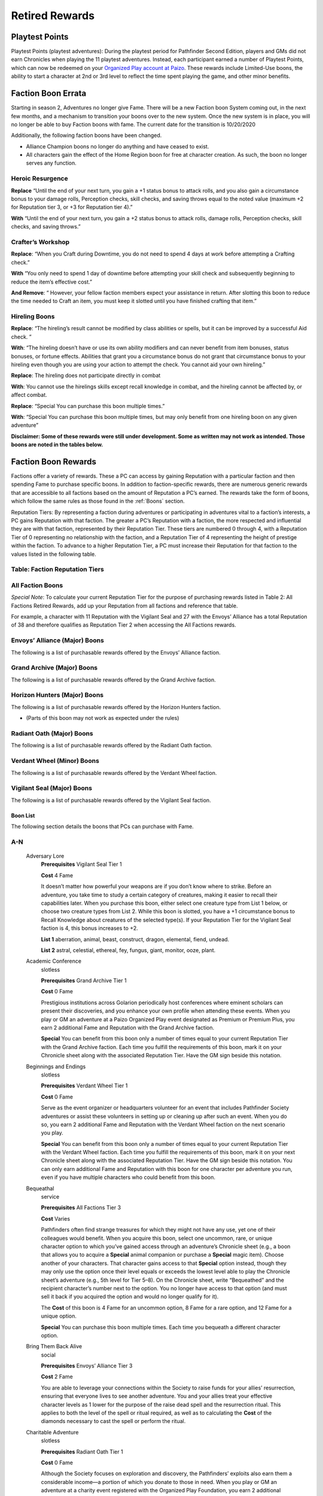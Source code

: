 ##############################
Retired Rewards
##############################

***********************************
Playtest Points
***********************************
Playtest Points (playtest adventures): During the playtest period for Pathfinder Second Edition, players and GMs did not earn Chronicles when playing the 11 playtest adventures. Instead, each participant earned a number of Playtest Points, which can now be redeemed on your `Organized Play account at Paizo <https://paizo.com/cgi-bin/WebObjects/Store.woa/wa/browse?path=organizedPlay/myAccount/rewards#tabs>`_. These rewards include Limited-Use boons, the ability to start a character at 2nd or 3rd level to reflect the time spent playing the game, and other minor benefits.


***********************************
Faction Boon Errata
***********************************
Starting in season 2, Adventures no longer give Fame. There will be a new Faction boon System coming out, in the next few months, and a mechanism to transition your boons over to the new system. Once the new system is in place, you will no longer be able to buy Faction boons with fame. The current date for the transition is 10/20/2020

Additionally, the following faction boons have been changed.

- Alliance Champion boons no longer do anything and have ceased to exist.
- All characters gain the effect of the Home Region boon for free at character creation. As such, the boon no longer serves any function.

Heroic Resurgence
-----------------------------------------
**Replace** “Until the end of your next turn, you gain a +1 status bonus to attack rolls, and you also gain a circumstance bonus to your damage rolls, Perception checks, skill checks, and saving throws equal to the noted value (maximum +2 for Reputation tier 3, or +3 for Reputation tier 4).”

**With** “Until the end of your next turn, you gain a +2 status bonus to attack rolls, damage rolls, Perception checks, skill checks, and saving throws.”

Crafter’s Workshop  
-----------------------------------------
**Replace**: “When you Craft during Downtime, you do not need to spend 4 days at work before attempting a Crafting check.”

**With** “You only need to spend 1 day of downtime before attempting your skill check and subsequently beginning to reduce the item’s effective cost.”

**And Remove**: “ However, your fellow faction members expect your assistance in return. After slotting this boon to reduce the time needed to Craft an item, you must keep it slotted until you have finished crafting that item.”

Hireling Boons
-----------------------------------------
**Replace**: “The hireling’s result cannot be modified by class abilities or spells, but it can be improved by a successful Aid check. ” 

**With**:  “The hireling doesn’t have or use its own ability modifiers and can never benefit from item bonuses, status bonuses, or fortune effects.  Abilities that grant you a circumstance bonus do not grant that circumstance bonus to your hireling even though you are using your action to attempt the check.  You cannot aid your own hireling.”

**Replace**: The hireling does not participate directly in combat

**With**: You cannot use the hirelings skills except recall knowledge in combat, and the hireling cannot be affected by, or affect combat. 

**Replace**: “Special You can purchase this boon multiple times.”
   
**With**: “Special You can purchase this boon multiple times, but may only benefit from one hireling boon on any given adventure”

**Disclaimer:  Some of these rewards were still under development.  Some as written may not work as intended.  Those boons are noted in the tables below.**

***********************************
Faction Boon Rewards
*********************************** 
Factions offer a variety of rewards. These a PC can access by gaining Reputation with a particular faction and then spending Fame to purchase specific boons. In addition to faction-specific rewards, there are numerous generic rewards that are accessible to all factions based on the amount of Reputation a PC’s earned. The rewards take the form of boons, which follow the same rules as those found in the :ref:`Boons` section.

Reputation Tiers: By representing a faction during adventures or participating in adventures vital to a faction’s interests, a PC gains Reputation with that faction. The greater a PC’s Reputation with a faction, the more respected and influential they are with that faction, represented by their Reputation Tier. These tiers are numbered 0 through 4, with a Reputation Tier of 0 representing no relationship with the faction, and a Reputation Tier of 4 representing the height of prestige within the faction. To advance to a higher Reputation Tier, a PC must increase their Reputation for that faction to the values listed in the following table.

Table: Faction Reputation Tiers
--------------------------------

.. csv-table:: 
   :file: _static/csv/retiredFactionTiers.csv
   :header-rows: 1

All Faction Boons
--------------------------

*Special Note*: To calculate your current Reputation Tier for the purpose of purchasing rewards listed in Table 2: All Factions Retired Rewards, add up your Reputation from all factions and reference that table.

For example, a character with 11 Reputation with the Vigilant Seal and 27 with the Envoys’ Alliance has a total Reputation of 38 and therefore qualifies as Reputation Tier 2 when accessing the All Factions rewards.

.. csv-table:: 
   :file: _static/csv/factionBoons.csv
   :header-rows: 1

Envoys’ Alliance (Major) Boons 
------------------------------------------
The following is a list of purchasable rewards offered by the Envoys’ Alliance faction.

.. csv-table:: 
   :file: _static/csv/envoyBoons.csv
   :header-rows: 1

Grand Archive (Major) Boons 
-----------------------------------
The following is a list of purchasable rewards offered by the Grand Archive faction.

.. csv-table:: 
   :file: _static/csv/grandArchiveBoons.csv
   :header-rows: 1

Horizon Hunters (Major) Boons 
-----------------------------------
The following is a list of purchasable rewards offered by the Horizon Hunters faction.

.. csv-table:: 
   :file: _static/csv/horizonHuntersBoons.csv
   :header-rows: 1

* (Parts of this boon may not work as expected under the rules)

Radiant Oath (Major) Boons 
-----------------------------------
The following is a list of purchasable rewards offered by the Radiant Oath faction.

.. csv-table:: 
   :file: _static/csv/radiantOathBoons.csv
   :header-rows: 1

Verdant Wheel (Minor) Boons 
-----------------------------------
The following is a list of purchasable rewards offered by the Verdant Wheel faction.

.. csv-table:: 
   :file: _static/csv/verdantWheelBoons.csv
   :header-rows: 1


Vigilant Seal (Major) Boons
-----------------------------------
The following is a list of purchasable rewards offered by the Vigilant Seal faction.

.. csv-table:: 
   :file: _static/csv/vigilantSealBoons.csv
   :header-rows: 1

Boon List
====================================
The following section details the boons that PCs can purchase with Fame.

A-N
-----------------------------------------
  Adversary Lore
    **Prerequisites** Vigilant Seal Tier 1

    **Cost** 4 Fame

    It doesn’t matter how powerful your weapons are if you don’t know where to strike. Before an adventure, you take time to study a certain category of creatures, making it easier to recall their capabilities later. When you purchase this boon, either select one creature type from List 1 below, or choose two creature types from List 2. While this boon is slotted, you have a +1 circumstance bonus to Recall Knowledge about creatures of the selected type(s). If your Reputation Tier for the Vigilant Seal faction is 4, this bonus increases to +2.

    **List 1** aberration, animal, beast, construct, dragon, elemental, fiend, undead.

    **List 2** astral, celestial, ethereal, fey, fungus, giant, monitor, ooze, plant.

  Academic Conference
    slotless

    **Prerequisites** Grand Archive Tier 1

    **Cost** 0 Fame

    Prestigious institutions across Golarion periodically host conferences where eminent scholars can present their discoveries, and you enhance your own profile when attending these events. When you play or GM an adventure at a Paizo Organized Play event designated as Premium or Premium Plus, you earn 2 additional Fame and Reputation with the Grand Archive faction.

    **Special** You can benefit from this boon only a number of times equal to your current Reputation Tier with the Grand Archive faction. Each time you fulfill the requirements of this boon, mark it on your Chronicle sheet along with the associated Reputation Tier. Have the GM sign beside this notation.

  Beginnings and Endings
    slotless

    **Prerequisites** Verdant Wheel Tier 1

    **Cost** 0 Fame

    Serve as the event organizer or headquarters volunteer for an event that includes Pathfinder Society adventures or assist these volunteers in setting up or cleaning up after such an event. When you do so, you earn 2 additional Fame and Reputation with the Verdant Wheel faction on the next scenario you play.

    **Special** You can benefit from this boon only a number of times equal to your current Reputation Tier with the Verdant Wheel faction. Each time you fulfill the requirements of this boon, mark it on your next Chronicle sheet along with the associated Reputation Tier. Have the GM sign beside this notation. You can only earn additional Fame and Reputation with this boon for one character per adventure you run, even if you have multiple characters who could benefit from this boon.

  Bequeathal
    service

    **Prerequisites** All Factions Tier 3

    **Cost** Varies

    Pathfinders often find strange treasures for which they might not have any use, yet one of their colleagues would benefit. When you acquire this boon, select one uncommon, rare, or unique character option to which you’ve gained access through an adventure’s Chronicle sheet (e.g., a boon that allows you to acquire a **Special** animal companion or purchase a **Special** magic item). Choose another of your characters. That character gains access to that **Special** option instead, though they may only use the option once their level equals or exceeds the lowest level able to play the Chronicle sheet’s adventure (e.g., 5th level for Tier 5–8). On the Chronicle sheet, write “Bequeathed” and the recipient character’s number next to the option. You no longer have access to that option (and must sell it back if you acquired the option and would no longer qualify for it).

    The **Cost** of this boon is 4 Fame for an uncommon option, 8 Fame for a rare option, and 12 Fame for a unique option.

    **Special** You can purchase this boon multiple times. Each time you bequeath a different character option.

  Bring Them Back Alive
    social

    **Prerequisites** Envoys’ Alliance Tier 3

    **Cost** 2 Fame

    You are able to leverage your connections within the Society to raise funds for your allies’ resurrection, ensuring that everyone lives to see another adventure. You and your allies treat your effective character levels as 1 lower for the purpose of the raise dead spell and the resurrection ritual. This applies to both the level of the spell or ritual required, as well as to calculating the **Cost** of the diamonds necessary to cast the spell or perform the ritual.

  Charitable Adventure
    slotless

    **Prerequisites** Radiant Oath Tier 1

    **Cost** 0 Fame

    Although the Society focuses on exploration and discovery, the Pathfinders’ exploits also earn them a considerable income—a portion of which you donate to those in need. When you play or GM an adventure at a charity event registered with the Organized Play Foundation, you earn 2 additional Fame and Reputation with the Radiant Oath faction.

    **Special** You can benefit from this boon only a number of times equal to your current Reputation Tier with the Radiant Oath faction. Each time you fulfill the requirements of this boon, mark it on your Chronicle sheet along with the associated Reputation Tier. Have the GM sign beside this notation.

  Consummate Dabbler
    slotless

    **Prerequisites** Horizon Hunters Tier 1

    **Cost** 0 Fame

    It’s not enough to simply see the world; you’re driven to experience local cultures’ unfamiliar customs, too. When you play a Pathfinder Adventure Card Society scenario or a Starfinder Society scenario, you earn 2 additional Fame and Reputation with the Horizon Hunters faction on the next scenario you play.

    **Special** You can benefit from this boon only a number of times equal to your current Reputation Tier with the Horizon Hunters faction. Each time you fulfill the requirements of this boon, mark it on your Chronicle sheet along with the associated Reputation Tier. Have the GM sign beside this notation. You can only earn additional Fame and Reputation with this boon for one character per scenario played, even if you have multiple characters who could benefit from this boon.

  Crafter’s Workshop
    Downtime

    **Prerequisites** Envoy’s Alliance Tier 2

    **Cost** 4 Fame

    Your friends in the Envoy’s Alliance share crafting materials and collaborate to create new items more efficiently. You only need to spend 1 day of downtime before attempting your skill check and subsequently beginning to reduce the item’s effective **Cost**.

  Curse Breaker
    Downtime

    **Prerequisites** Vigilant Seal Tier 2

    **Cost** 2 Fame

    You have been entrusted with an accursed item from the Society’s vaults, and you can spend your time in the Grand Lodge patiently unraveling its malign influence. When you acquire this boon choose a permanent magic item of your level or lower to which you have access. While you have this boon slotted, you can spend Downtime erasing the item’s stubborn curse. This uses the same rules as you would to Craft the item, with the following exceptions. First, you must use Arcana, Nature, Occultism, or Religion in place of Crafting (such as to determine the progress you make and the maximum item level you can work on). Second, your faction provides you the necessary tools and workspace to perform this operation. Third, you only need to spend 2 days of Downtime before attempting your first skill check and subsequently beginning to reduce the item’s effective **Cost**. You must keep this boon slotted until you finish uncursing the item.

    **Special** You can purchase this boon multiple times. Each time you do so, you select a different item.

  Eager Protégé
    ally, limited-use

    **Prerequisites** Envoys’ Alliance Tier 2

    **Cost** 4 Fame

    A promising recruit, initiate, or recently confirmed field agent accompanies you while you have this boon slotted. This disciple observes your adventuring exploits and occasionally contributes directly; once per adventure before you attempt a skill check or attack roll, the ally successfully Aids you, granting you a +1 circumstance bonus to the triggering check.

    Tally the amount of XP you earn while this boon is slotted. Once you have tallied 60 or more XP in this way, you can encourage your protégé to set off on their own on new adventures. When this happens, you can no longer slot this boon; however, you can expend the boon when creating a new character to begin the character at 2nd level with 12 XP, 12 Fame, 30 gp, and 12 Reputation to distribute among any number of legal factions. Once expended in this way, this boon provides no other benefits.

    **Special** You can purchase this boon multiple times, but you can only tally XP credit toward one such ally at a time.

  Exotic Edge
    **Prerequisites** Horizon Hunters Tier 3

    **Cost** 4 Fame

    By traveling so widely, you have developed an intuitive talent for using esoteric techniques. Once per adventure, you can activate this boon as a free action to apply these techniques, gaining a +1 circumstance bonus to either all of your attack rolls or all of your skill checks for 1 round.

  Heroic Defiance
    heroic

    **Prerequisites** Vigilant Seal Tier 3

    **Cost** 4 Fame

    When you spend your Hero Points to avoid death, you can choose to immediately wake up with 1 Hit Point.

    Normal When you spend your Hero Points to avoid death, you stabilize with 0 Hit Points, but you do not wake up until your Hit Points rise above 0.

  Heroic Hustle
    heroic

    **Prerequisites** Horizon Hunters Tier 3

    **Cost** 4 Fame

    (Parts of this boon may not work as expected under the rules)

    In moments of true heroism, you can always move to where the action is. When you spend a Hero Point to reroll a check, you also gain a +10-foot status bonus to your Speed until the end of your next turn. When you spend a Hero Point to avoid death, you can also Stand as a free action as you become conscious.

  Heroic Inspiration
    heroic

    **Prerequisites** Envoys’ Alliance Tier 3

    **Cost** 4 Fame

    Your most momentous actions can inspire your allies to follow suit. When you use a Hero Point to reroll a check and succeed at the check, your allies gain a +1 circumstance bonus to checks of the same type for 1 round (such as attack rolls, Will saves, or Perception checks).

  Heroic Intervention
    heroic

    **Prerequisites** Radiant Oath Tier 3

    **Cost** 4 Fame

    Your heroic moments grant others the will to keep fighting. When you spend a Hero Point, you and any allies within 30 feet who can see you regain 3d6 Hit Points (4d6 if your Radiant Oath reputation tier is 4). This healing also affects dying allies, even if they cannot see you due to being unconscious.

  Heroic Recall
    heroic

    **Prerequisites** Grand Archive Tier 3

    Trigger You spend a Hero Point to reroll a check

    **Cost** 4 Fame

    Desperate moments call for keen insight. You can Recall Knowledge as a free action, rolling the skill check twice and using the better result. This is a fortune effect.

  Heroic Resurgence
    heroic

    **Prerequisites** Verdant Wheel Tier 3

    **Cost** 4 Fame

    (Parts of this boon may not work as expected under the rules)

    As Verdant Wheel balances the cycles of life and death, you are able to dance between existence and oblivion in stressful moments. When you spend your Hero Points to avert death, you gain a +2 status bonus to attack rolls, damage rolls, Perception checks, skill checks, and saving throws until the end of your next turn.

  Hireling
    ally

    **Prerequisites** All Factions Tier 0

    **Cost** 4 Fame

    You have recruited a non-combat hireling who can assist you with a certain set of skill checks. This ally performs the selected skills with a total modifier equal to 2 + your level, and they are considered trained in the skills. You must expend any actions and be in range to perform the action yourself, and any consequences of these actions affect you (such as falling when using Athletics to Climb).

    The hireling doesn’t have or use its own ability modifiers and can never benefit from item bonuses, status bonuses, or fortune effects.  Abilities that grant you a circumstance bonus do not grant that circumstance bonus to your hireling even though you are using your action to attempt the check.  You cannot aid your own hireling.

    You cannot use the hirelings skills except recall knowledge in combat, and the hireling cannot be affected by, or affect combat, and cannot be harmed unless willfully endangered, and has no effect other than performing the selected skill checks.

    When you purchase this boon, you select one skill as well as one Lore skill. The hireling can perform only these skills checks.

    **Special** You can purchase this boon multiple times, but may only benefit from one hireling boon on any given adventure. Each time you purchase this boon, you can choose a different set of skills.

  Hireling, Expert
    slotless

    **Prerequisites** All Factions Tier 2, Hireling boon

    **Cost** 6 Fame

    When you gain this boon, select one Hireling boon you possess. The selected ally’s proficiency for their selected skills improves to expert, and their modifier to skill checks increases to 4 + your level.

    **Special** You can purchase this boon multiple times. Each time you purchase this boon, you must apply its benefits to a different Hireling boon.

  Hireling, Professional
    slotless

    **Prerequisites** All Factions Tier 3, Expert Hireling

    **Cost** 6 Fame

    When you gain this boon, select one Hireling boon you possess. The selected ally adds a second Lore skill to the list of skill checks they can attempt. In addition, select one skill feat whose prerequisite is being trained in one of the hireling’s selected skills. The hireling gains the benefits of that skill feat when attempting skill checks.

    **Special** You can purchase this boon multiple times. Each time you purchase this boon, you must apply its benefits to a different Hireling boon.

  Hireling, Master
    slotless

    **Prerequisites** All Factions Tier 4, Expert Hireling

    **Cost** 8 Fame

    When you gain this boon, select one Hireling boon you possess that’s already been modified by the Expert Hireling boon. The selected ally’s proficiency for their selected skills improves to master, and their modifier to skill checks increases to 6 + your level.

    **Special** You can purchase this boon multiple times. Each time you purchase this boon, you must apply its benefits to a different Hireling boon.

  Home Region
    slotless

    **Prerequisites** All Factions Tier 0

    **Cost** 0 Fame

    Whether it’s because you grew up there or have since learned to call it home, one nation is e**Special**ly familiar to you. Choose one nation (such as Varisia or Taldor) when you purchase this boon. For the purpose of fulfilling **Prerequisites** and Access conditions for uncommon character options, you are treated as being from that nation as well as the larger region in which it’s found (such as the Saga Lands for Varisia or the Shining Kingdoms for Taldor).

    **Special** You can purchase this boon multiple times, but each time you purchase it, you lose your previous home region in order to become so familiar with a new one. Before doing so, you must retrain any options that listed being from the previous home region as a prerequisite, and any options to which you would no longer have access.

    Achievement Points The World Traveler boon, accessible with Achievement Points, grants similar access to an entire region, providing an additional avenue to access region- and nation-based options.

  Leader by Example
    slotless

    **Prerequisites** Vigilant Seal Tier 1

    **Cost** 0 Fame

    Pathfinders don’t always find adventure on their own; they often need someone to lead them to where the danger lies. As their guide on perilous treks, your renown grows. When you GM an adventure that grants at least 4 XP, you earn 2 additional Fame and Reputation with the Vigilant Seal faction. You can qualify for the benefit when you run multiple adventures that grant fewer XP so long as the total XP at least equals 4.

    **Special** You can benefit from this boon only a number of times equal to your current Reputation Tier with the Vigilant Seal faction. Each time you fulfill the requirements of this boon, mark it on your Chronicle sheet along with the associated Reputation Tier. You can only earn additional Fame and Reputation with this boon for one character per adventure you run, even if you have multiple characters who could benefit from this boon.

  Leshy Companion
    ally

    **Prerequisites** Verdant Wheel Tier 2

    **Cost** 4 Fame

    You can select the Leshy Familiar feat as a 2nd level class feat, even if you are not a druid. You can ignore the prerequisite of belonging to the leaf order.

M-Z
-----------------------------------------
  Mentor, Combat
    mentor, social

    **Prerequisites** Vigilant Seal Tier 1

    **Cost** 2 Fame

    While working with less experienced Pathfinder allies, you provide pointers and lead drills that ensure your newer colleagues’ attacks strike true. For any PCs benefiting from a Level Bump and whose levels are lower than yours, you increase the Level Bump’s modifier to attack rolls and spell attack rolls to 2.

    Normal A Level Bump increases a PC’s attack roll and spell attack roll modifiers by 1.

    **Special** A PC can only benefit from two mentor boons.

  Mentor, Magical
    mentor, social

    **Prerequisites** Grand Archive Tier 1

    **Cost** 2 Fame

    While working with less experienced Pathfinder allies, you provide key spellcasting insights that augment your colleagues’ magic. Any PCs benefiting from a Level Bump and whose levels are lower than yours can prepare one additional spell of their highest-level spell slot or cast one additional spell of their highest-level spell slot. When casting spells of a magical tradition that is the same as the tradition you use for spellcasting, the affected PC also increases the Level Bump’s modifier to spell DCs to 2.

    Normal A Level Bump increases a PC’s spell DCs by 1, and it does not grant any additional spells prepared or spell slots.

    **Special** A PC can only benefit from two mentor boons.

  Mentor, Protective
    mentor, social

    **Prerequisites** Radiant Oath Tier 1

    **Cost** 2 Fame

    While working with less experienced Pathfinder allies, you shield your more fragile wards from the threat of death. For any PCs benefiting from a Level Bump and whose levels are lower than yours, you increase their current and maximum Hit Points by an additional amount equal to 3 times your Radiant Oath reputation tier.

    Normal A Level Bump increases a PC’s Hit Points by 10% or 10, whichever is higher.

    **Special** A PC can only benefit from two mentor boons.

  Mentor, Rugged
    mentor, social

    **Prerequisites** Horizon Hunters Tier 1

    **Cost** 2 Fame

    While working with less experienced Pathfinder allies, you provide important insights that keep your less experienced colleagues safe from harm. For any PCs benefiting from a Level Bump and whose levels are lower than yours, you increase the Level Bump’s modifier to saving throws to 2.

    Normal A Level Bump increases a PC’s saving throw modifiers by 1.

    **Special** A PC can only benefit from two mentor boons.

  Mentor, Skillful
    mentor, social

    **Prerequisites** Envoys’ Alliance Tier 1

    **Cost** 2 Fame

    While working with less experienced Pathfinder allies, you provide vital advice to sharpen your newer colleagues’ skills. For any PCs benefiting from a Level Bump and whose levels are lower than yours, you increase the Level Bump’s modifier to skill checks to 2.

    Normal A Level Bump increases a PC’s skill check modifiers by 1.

    **Special** A PC can only benefit from two mentor boons.

  Mentor, Worldly
    mentor, social

    **Prerequisites** Verdant Wheel Tier 1

    **Cost** 2 Fame

    While working with less experienced Pathfinder allies, you help your less experienced colleagues recognize danger and withstand danger. For any PCs benefiting from a Level Bump and whose levels are lower than yours, you increase the Level Bump’s modifier to Perception checks and Initiative rolls to 2.

    Normal A Level Bump increases a PC’s Perception modifier by 1.

    **Special** A PC can only benefit from two mentor boons.

  Meticulous Appraisal
    service

    **Prerequisites** Grand Archive Tier 2

    **Cost** 2 Fame

    Even when your careful searching doesn’t uncover all of a site’s valuables, you’re able to appraise, repair, and certify what you did recover to maximize their value. You can purchase this boon at the end of a scenario when you and your allies recovered 9 or fewer of the adventure’s Treasure Bundles. Increase the effective number of Treasure Bundles recovered by 1 for the purpose of calculating the group’s gold piece rewards. For each addition 2 points of Fame you spend when purchasing this boon, you increase the effective number of Treasure Bundles recovered by 1.

    The total number of additional Treasure Bundles provided by this boon cannot exceed the number of Treasure Bundles the group actually recovered, nor can this boon increase the number of Treasure Bundles beyond the scenario’s maximum.

  Multicultural Training
    slotless, social

    **Prerequisites** All Factions Tier 0

    **Cost** 2 Fame

    You consider yourself a member of multiple cultures—whether by birth, upbringing, or long-term exposure—and you have learned to blend several of the cultures’ styles into your training as an adventurer. Choose an additional ethnicity, such as Varisian or Garundi. In addition to the ethnicity you selected at character creation, you are also treated as a member of this additional ethnicity for the purpose of fulfilling **Prerequisites** and Access conditions.

    Normal When creating a character, you can choose one ethnicity to can serve as a prerequisite and Access condition for character options. This affects only the character options you can select, not your character’s story or identity.

    **Special** You can purchase this boon multiple times. The second time you purchase it, the **Cost** increases to 12 Fame, and subsequent purchases **Cost** 20 Fame each.

  Naturalist
    Downtime

    **Prerequisites** Verdant Wheel Tier 1

    **Cost** 2 Fame

    When you acquire this boon choose an alchemical item or potion of your level or lower to which you have access. While you have this boon slotted, you can spend Downtime to search for rare herbs and ingredients in order to craft up to a full batch of this item (typically 4). This uses the same rules as you would to Craft the item, with the following exceptions. First, you must use Nature, Survival, or Herbalism Lore in place of Crafting (such as to determine the progress you make and the maximum item level you can work on). Second, your faction provides you the necessary tools and workspace to perform this operation. Third, you only need to spend 2 days of Downtime before attempting your first skill check and subsequently beginning to reduce the item’s effective **Cost**. You must keep this boon slotted until you finish crafting the items.

    **Special** You can purchase this boon multiple times. Each time you do so, you select a different item.

  Off-Hours Study
    Downtime

    **Prerequisites** Grand Archive Tier 1

    **Cost** 2 Fame

    You spend your free time studying learning new trivia or practicing unfamiliar languages. When you acquire this boon, choose a common language you don’t know or a Lore skill in which you are untrained. While you have this boon slotted, you can spend Downtime practicing the selected language or skill. Once you have expended 50 days of Downtime in this way, you learn the chosen language or become trained in the chosen Lore skill. This boon is then expended and grants no further benefit.

    **Special** You can purchase this boon multiple times. Each time you do so, you select a different language or Lore skill.

  Practiced Medic
    Downtime

    **Prerequisites** Radiant Oath Tier 1

    **Cost** 1 Fame

    By spending your off hours administering medical aid to those in need, you have developed extraordinary first aid instincts. While you have this boon slotted, you can spend Downtime to provide medical services to others. Once you have expended 8 days of Downtime in this way, this boon becomes slotless, and you can expend the boon as a free action before attempting a Medicine check to Administer First Aid, Treat Disease, Treat Poison, or Treat Wounds. You improve your check’s degree of success by one step (such as if you roll a failure, you get a success instead); the boon is not expended if your original roll is a critical success. Once you expend this boon, it provides no other benefit.

    **Special** You can purchase this boon multiple times, though you cannot expend more than one copy of this boon per adventure.

  Preserve
    Property

    **Prerequisites** Verdant Wheel Tier 3

    **Cost** 4 Fame

    You have claimed a small plot where you can grow, study, or experiment with a wide variety of animals, fungi, and plants, providing you a wealth of healthful reagents. You can purchase antidotes, antiplagues, barkskin potions, elixirs of life, healing potions, potions of flying, and potions of leaping at a 10% discount.

  Promotional Accessory
    promotional

    **Prerequisites** Player is wearing or carrying an accessory that promotes Pathfinder Society

    **Cost** 0 Fame

    Up to twice per adventure, you can spend an action to reduce the severity of your frightened or stupefied condition by 1.

    **Special**: A PC can only slot one promotional boon at a time.

  Promotional Service Award
    promotional

    **Prerequisites** Have a campaign coin

    **Cost** 0 Fame

    Volunteers who make exceptional contributions to Organized Play can earn campaign coins as a recognition of their hard work. If you have a campaign coin, you gain a bonus Hero Point at the beginning of every adventure. In addition to the normal powers of a Hero Point, you can spend this **Special** Hero Point to allow another player to reroll a check.

    **Special**: A PC can only slot one promotional boon at a time.

  Promotional Vestments
    promotional

    **Prerequisites** Player is wearing clothing that promotes Pathfinder Society, such as a volunteer shirt, a shirt for a Pathfinder Lodge, or Pathfinder-themed cosplay

    **Cost** 0 Fame

    When you use a Hero Point to reroll a check, add a +1 cirumstance bonus to the reroll.

    **Special**: A PC can only slot one promotional boon at a time.

  Resist Corruption
    **Prerequisites** Vigilant Seal Tier 1

    **Cost** 2 Fame

    No matter whether you’re a shining beacon of good or a jaded pragmatist with a mission, you must be prepared to shield yourself and your allies against unholy energy. While this boon is slotted, you and any adjacent allies gain resistance to evil damage equal to your Reputation Tier with the Vigilant Seal faction.

  Resurrection Plan
    service

    **Prerequisites** All Factions Tier 0

    **Cost** 25 or 50, see below

    The Pathfinder Society is invested in keeping its most successful agents in the field. You can purchase a resurrection ritual for 25 Fame. If you are in a rush to return to life and cannot wait the day for this ritual to be conducted, you can instead purchase a casting of the raise dead spell for 50 Fame.

    **Special** This reward can be purchased multiple times, as it strictly represents the ability to secure the listed services.

  Secondary Initiation
    slotless, social

    **Prerequisites** All Factions Tier 0

    **Cost** 2 Fame

    Your contacts have introduced you to an influential member of another organization, allowing you to join that group or train in some of their techniques. Select an organization other than the Pathfinder Society. For the purpose of fulfilling **Prerequisites** and Access conditions, you are treated as being a member of that group in addition to your belonging to the Pathfinder Society.

    **Special** You can purchase this boon multiple times, but each time you purchase it, you relinquish your membership in the previous group in order to join a different group. Before doing so, you must retrain any options that listed membership in your previous group as a prerequisite.

  Sellback Plan
    service

    **Prerequisites** All Factions Tier 1

    **Cost** None (see below)

    You can return previously purchased boons whose Fame **Cost** is less than or equal to 2 times your Reputation Tier for All Factions so long as the boon is does not have the faction, limited-use, or service traits. You immediately gain an amount of Fame equal to the total Fame **Cost** of the returned boon minus 1.

  Society Recruiter
    slotless

    **Prerequisites** Envoys’ Alliance Tier 1

    **Cost** 0 Fame

    The Envoys’ Alliance celebrates your efforts to recruit new talent. If you bring a new player to a table—a player without a Pathfinder Society character or someone playing their first Pathfinder Society session—you earn 2 additional Fame and Reputation with the Envoys’ Alliance faction.

    **Special** You can benefit from this boon only a number of times equal to your current Reputation Tier with the Envoys’ Alliance faction. Each time you fulfill the requirements of this boon, mark it on your Chronicle sheet along with the associated Reputation Tier. Have the GM sign beside this notation. The player you introduce to Pathfinder Society does not have to play at the same table as you (though being at the same table often improves their experience).

  Storied Talent
    social

    **Prerequisites** Horizon Hunters Tier 2

    **Cost** 4 Fame

    Word of your skill and expertise is spreading, and you find that increasingly prestigious clients are prepared to pay for your services. When using Downtime to Earn Income, you can choose to attempt a task of your level.

    Normal When Earning Income, a PC can attempt a task of their level –2 or lower.

  Swift Traveler
    service

    **Prerequisites** Horizon Hunters Tier 2

    **Cost** 2 Fame

    No matter how far afield you travel, it seems there’s always a fellow explorer ready to help you return home in record time and enjoy a few extra days to recuperate. You can purchase this boon at the end of an adventure that granted at least 4 XP while the GM is filling out Chronicle sheets. When you do so, you gain an additional 4 days of Downtime.

  Translator
    ally

    **Prerequisites** Grand Archive Tier 2

    **Cost** 4 Fame

    You have recruited a capable linguist who accompanies you on your adventures. This ally speaks, reads, and understands Common as well as two additional languages of common rarity chosen when this boon is purchased. The ally can quickly translate any of these languages for your benefit, effectively allowing you to communicate in the additional two languages without difficulty. However, you are not treated as knowing those languages for the purpose of using spells with the linguistic trait.

  Untarnished Reputation
    service

    **Prerequisites** All Factions Tier 3

    **Cost** 4

    When you purchase this boon, you remove one point of Infamy that you have accrued.

    **Normal** Removing Infamy typically 

    **Cost** 12 Fame per point.

    **Special** You can purchase this boon only once, even if you qualify for it from multiple factions.

  Wayfinder
    slotless

    **Prerequisites** All Factions Tier 0

    **Cost** 2 Fame

    To guide your path, your faction has secured a wayfinder (Pathfinder Core Rulebook 617) for you to carry on your journeys and serve as a badge of office in the Pathfinder Society. This wayfinder has an effective sale price of 0 gp.

  Wayfinder, Adamant
    item

    **Prerequisites** Vigilant Seal Tier 2, you have a wayfinder

    **Cost** 2 Fame

    You have **Special**ly reinforced your wayfinder, devising a way for the device to absorb harmful energies. When you slot this boon, you apply its benefits to one wayfinder in your possession, granting you a **Special** reaction ability when the wayfinder is invested and in your possession. You gain the following reaction.

    Resist Harm (reaction); Trigger You would take damage; Effect You gain resistance to acid, cold, electricity, fire, force, negative, positive, and sonic damage equal to 1 plus your reputation tier against one attack, spell, or effect. This applies only to the initial effect, not to any subsequent attacks or damage dealt by the effect (such as persistent damage or an ongoing hazard).

    You can safely use this benefit once per adventure. You can attempt to use it a second time, overcharging the wayfinder at the risk of destroying it. When you do so, roll a DC 10 flat check. On a success, the wayfinder is broken. On a failure, the wayfinder is destroyed. If anyone tries to overcharge a wayfinder that’s already been overcharged, the item is automatically destroyed (even if it has been repaired) and does not provide the activated benefit.

  Wayfinder, Esoteric
    item

    **Prerequisites** Grand Archive Tier 2, you have a wayfinder

    **Cost** 2 Fame

    You have modified your wayfinder to focus your mental energy, driving more reliable insights. When you slot this boon, you apply its benefits to one wayfinder in your possession, granting you a **Special** free action ability when the wayfinder is invested and in your possession.

    You can activate this ability as a free action before you Recall Knowledge. If you roll a critical failure on the Recall Knowledge check, you instead get a failure.

    You can safely use this benefit once per adventure. You can attempt to use it a second time, overcharging the wayfinder at the risk of destroying it. When you do so, roll a DC 10 flat check. On a success, the wayfinder is broken. On a failure, the wayfinder is destroyed. If anyone tries to overcharge a wayfinder that’s already been overcharged, the item is automatically destroyed (even if it has been repaired) and does not provide the activated benefit.

  Wayfinder, Harmonic
    item

    **Prerequisites** Envoys’ Alliance Tier 2, you have a wayfinder

    **Cost** 2 Fame

    You have modified your wayfinder to resonate with your allies’ actions, allowing you to better help them in times of need. When you slot this boon, you apply its benefits to one wayfinder in your possession, granting you a **Special** free action ability when the wayfinder is invested and in your possession.

    You can activate this ability as a free action before you Aid an ally. If you roll a success on the check to Aid, you instead get a critical success.

    You can safely use this benefit once per adventure. You can attempt to use it a second time, overcharging the wayfinder at the risk of destroying it. When you do so, roll a DC 10 flat check. On a success, the wayfinder is broken. On a failure, the wayfinder is destroyed. If anyone tries to overcharge a wayfinder that’s already been overcharged, the item is automatically destroyed (even if it has been repaired) and does not provide the activated benefit.

  Wayfinder, Rugged
    item

    **Prerequisites** Horizon Hunters Tier 2, you have a wayfinder

    **Cost** 2 Fame

    You have modified your wayfinder to absorb a small amount of your exhaustion, allowing you to continue exploring unhindered. When you slot this boon, you apply its benefits to one wayfinder in your possession, granting you a **Special** ability when the wayfinder is invested and in your possession.

    As an action, you can reduce the severity of your clumsy, enfeebled, or sickened condition, reducing that condition’s value by 1.

    You can safely use this benefit once per adventure. You can attempt to use it a second time, overcharging the wayfinder at the risk of destroying it. When you do so, roll a DC 10 flat check. On a success, the wayfinder is broken. On a failure, the wayfinder is destroyed. If anyone tries to overcharge a wayfinder that’s already been overcharged, the item is automatically destroyed (even if it has been repaired) and does not provide the activated benefit.

Capstone Boons
-----------------------------------------
  Exemplary Recruiter
    slotless

    **Prerequisites** Envoys’ Alliance Tier 4

    **Cost** 8 Fame

    You have met, interviewed, and mentored numerous promising recruits, yet it is thanks to your persuasive overtures and keen eye that you identified and recruited an e**Special**ly accomplished agent. When you select this boon, it does not apply to your current character. Instead, select one of your Pathfinder Society characters with 0 XP. That character gains 12 XP, 12 Fame, 30 gp, and 12 Reputation to distribute among any number of legal factions.

    **Special** You can apply this benefit to the same character to whom you applied the Eager Protégé benefit, so long as that PC still has 12 XP. If you do so, you instead increase that character’s XP by 12 (to 24 total), award them an additional 12 Reputation to distribute between one or more factions, and grant them an additional 45 gp (for a total of 75 gp).

  Unparalleled Scholarship
    slotless

    **Prerequisites** Grand Archive Tier 4

    **Cost** 8 Fame

    Through a combination of your own research and the access to rare resources through the Grand Archive, you have identified an exceptional research opportunity—one that you can’t decipher on your own. You have recruited a promising new agent to help research and publish your findings, which gives your assistant an extraordinary edge in their training.

    When you purchase this boon, select one of your Pathfinder Society characters with 12 or fewer XP who is not a field commissioned agent. That character gains one additional point to assign to their school training, for a total of 4 points.

  Vault Delver
    slotless

    **Prerequisites** Vigilant Seal Tier 4

    **Cost** 8 Fame

    Your mastery of the contents of the Pathfinder vaults has helped you locate unusual items, which you can pass along to one of your assistants as a reward for their aid. Pick one uncommon item that your character has access to and select 1 of your Pathfinder Society characters with 12 or fewer XP. That character gains access to that item as if it appeared on their Chronicle sheet.

  World Traveler
    slotless

    **Prerequisites** Horizon Hunters Tier 4

    **Cost** 8 Fame

    Your journeys have taken you far, and Pathfinders who follow in your footsteps benefit from your breadth of experience. Select 1 of your Pathfinder Society characters with 12 or fewer XP. That character can simultaneously benefit from two copies of the Home Region boon.
